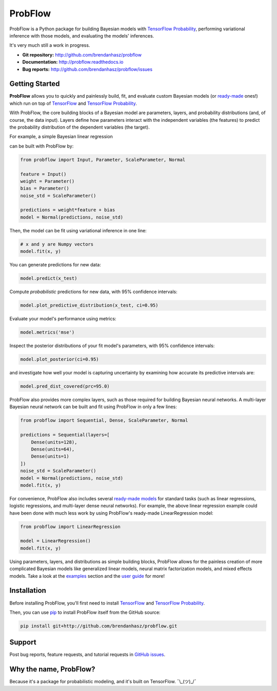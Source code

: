 ProbFlow
========

|Docs Badge|

.. |Docs Badge| image:: https://readthedocs.org/projects/probflow/badge/
    :alt: Documentation Status
    :scale: 100%
    :target: http://probflow.readthedocs.io

ProbFlow is a Python package for building Bayesian models with `TensorFlow Probability <http://www.tensorflow.org/probability>`_, performing variational inference with those models, and evaluating the models' inferences.

It's very much still a work in progress.

- **Git repository:** http://github.com/brendanhasz/probflow
- **Documentation:** http://probflow.readthedocs.io
- **Bug reports:** http://github.com/brendanhasz/probflow/issues


Getting Started
---------------

**ProbFlow** allows you to quickly and painlessly build, fit, and evaluate custom Bayesian models (or `ready-made <http://probflow.readthedocs.io/en/latest/ready_made_models.html>`_ ones!) which run on top of `TensorFlow <http://www.tensorflow.org/>`_ and `TensorFlow Probability <http://www.tensorflow.org/probability>`_.

With ProbFlow, the core building blocks of a Bayesian model are parameters, layers, and probability distributions (and, of course, the data input).  Layers define how parameters interact with the independent variables (the features) to predict the probability distribution of the dependent variables (the target).

For example, a simple Bayesian linear regression

.. image:: http://latex.codecogs.com/gif.latex?\large&space;y&space;\sim&space;\text{Normal}(w&space;x&space;&plus;&space;b,&space;\sigma)

can be built with ProbFlow by:

.. code-block:: python

    from probflow import Input, Parameter, ScaleParameter, Normal
    
    feature = Input()
    weight = Parameter()
    bias = Parameter()
    noise_std = ScaleParameter()
    
    predictions = weight*feature + bias
    model = Normal(predictions, noise_std)

Then, the model can be fit using variational inference in one line:

.. code-block:: python

    # x and y are Numpy vectors
    model.fit(x, y)

You can generate predictions for new data:

.. code-block:: python

    model.predict(x_test)

Compute *probabilistic* predictions for new data, with 95% confidence intervals:

.. code-block:: python

    model.plot_predictive_distribution(x_test, ci=0.95)

.. image:: docs/img/readme/pred_dist.svg
   :width: 90 %
   :align: center

Evaluate your model's performance using metrics:

.. code-block:: python

    model.metrics('mse')

Inspect the posterior distributions of your fit model's parameters, with 95% confidence intervals:

.. code-block:: python

    model.plot_posterior(ci=0.95)

.. image:: docs/img/readme/posteriors.svg
   :width: 90 %
   :align: center

and investigate how well your model is capturing uncertainty by examining how accurate its predictive intervals are:

.. code-block:: python

    model.pred_dist_covered(prc=95.0)

ProbFlow also provides more complex layers, such as those required for building Bayesian neural networks.  A multi-layer Bayesian neural network can be built and fit using ProbFlow in only a few lines:

.. code-block:: python

    from probflow import Sequential, Dense, ScaleParameter, Normal

    predictions = Sequential(layers=[
        Dense(units=128),
        Dense(units=64),
        Dense(units=1)
    ])
    noise_std = ScaleParameter()
    model = Normal(predictions, noise_std)
    model.fit(x, y)

For convenience, ProbFlow also includes several `ready-made models <http://probflow.readthedocs.io/en/latest/ready_made_models.html>`_ for standard tasks (such as linear regressions, logistic regressions, and multi-layer dense neural networks).  For example, the above linear regression example could have been done with much less work by using ProbFlow's ready-made LinearRegression model:

.. code-block:: python

    from probflow import LinearRegression

    model = LinearRegression()
    model.fit(x, y)

Using parameters, layers, and distributions as simple building blocks, ProbFlow allows for the painless creation of more complicated Bayesian models like generalized linear models, neural matrix factorization models, and mixed effects models.  Take a look at the `examples <http://probflow.readthedocs.io/en/latest/examples.html>`_ section and the `user guide <http://probflow.readthedocs.io/en/latest/user-guide.html>`_ for more!


Installation
------------

Before installing ProbFlow, you'll first need to install `TensorFlow <http://www.tensorflow.org/install/>`_ and `TensorFlow Probability <http://www.tensorflow.org/probability/install>`_.

Then, you can use `pip <http://pypi.org/project/pip/>`_ to install ProbFlow itself from the GitHub source:

.. code-block::
    
    pip install git+http://github.com/brendanhasz/probflow.git


Support
-------

Post bug reports, feature requests, and tutorial requests in `GitHub issues <http://github.com/brendanhasz/probflow/issues>`_.


Why the name, ProbFlow?
-----------------------

Because it's a package for probabilistic modeling, and it's built on TensorFlow.  ¯\\_(ツ)_/¯
